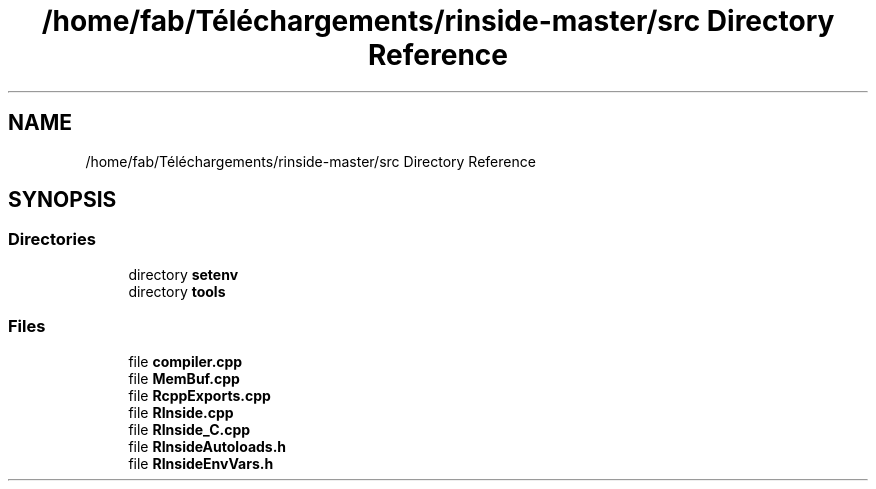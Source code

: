 .TH "/home/fab/Téléchargements/rinside-master/src Directory Reference" 3 "Tue Jan 19 2021" "RInside" \" -*- nroff -*-
.ad l
.nh
.SH NAME
/home/fab/Téléchargements/rinside-master/src Directory Reference
.SH SYNOPSIS
.br
.PP
.SS "Directories"

.in +1c
.ti -1c
.RI "directory \fBsetenv\fP"
.br
.ti -1c
.RI "directory \fBtools\fP"
.br
.in -1c
.SS "Files"

.in +1c
.ti -1c
.RI "file \fBcompiler\&.cpp\fP"
.br
.ti -1c
.RI "file \fBMemBuf\&.cpp\fP"
.br
.ti -1c
.RI "file \fBRcppExports\&.cpp\fP"
.br
.ti -1c
.RI "file \fBRInside\&.cpp\fP"
.br
.ti -1c
.RI "file \fBRInside_C\&.cpp\fP"
.br
.ti -1c
.RI "file \fBRInsideAutoloads\&.h\fP"
.br
.ti -1c
.RI "file \fBRInsideEnvVars\&.h\fP"
.br
.in -1c
